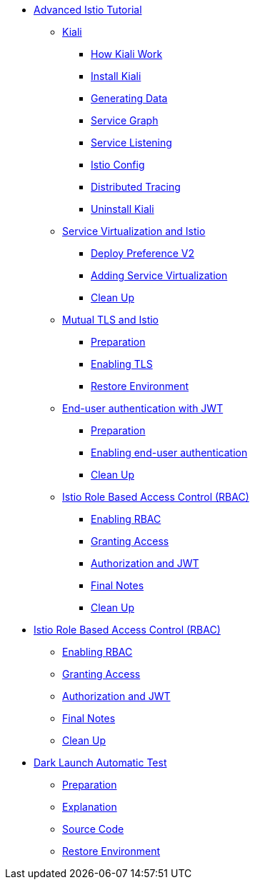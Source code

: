 * xref:index.adoc[Advanced Istio Tutorial]

** xref:kiali.adoc[Kiali]
*** xref:kiali.adoc#howkiali[How Kiali Work]
*** xref:kiali.adoc#installkiali[Install Kiali]
*** xref:kiali.adoc#generatingdata[Generating Data]
*** xref:kiali.adoc#servicegraph[Service Graph]
*** xref:kiali.adoc#servicelistening[Service Listening]
*** xref:kiali.adoc#istioconf[Istio Config]
*** xref:kiali.adoc#distributedtracing[Distributed Tracing]
*** xref:kiali.adoc#cleanup[Uninstall Kiali]

** xref:virtualization.adoc[Service Virtualization and Istio]
*** xref:virtualization.adoc#deploypreferencev2[Deploy Preference V2]
*** xref:virtualization.adoc#servicevirtualization[Adding Service Virtualization]
*** xref:virtualization.adoc#cleanup[Clean Up]

** xref:mTLS.adoc[Mutual TLS and Istio]
*** xref:mTLS.adoc#preparation[Preparation]
*** xref:mTLS.adoc#enablingtls[Enabling TLS]
*** xref:mTLS.adoc#restore[Restore Environment]

** xref:jwt.adoc[End-user authentication with JWT]
*** xref:jwt.adoc#preparation[Preparation]
*** xref:jwt.adoc#enablingauthentication[Enabling end-user authentication]
*** xref:jwt.adoc#cleanup[Clean Up]

** xref:rbac.adoc[Istio Role Based Access Control (RBAC)]
*** xref:rbac.adoc#enabling-rbac[Enabling RBAC]
*** xref:rbac.adoc#grant-access[Granting Access]
*** xref:rbac.adoc#authorization-jwt[Authorization and JWT]
*** xref:rbac.adoc#final-notes[Final Notes]
*** xref:rbac.adoc#cleanup[Clean Up]

* xref:rbac.adoc[Istio Role Based Access Control (RBAC)]
** xref:rbac.adoc#enabling-rbac[Enabling RBAC]
** xref:rbac.adoc#grant-access[Granting Access]
** xref:rbac.adoc#authorization-jwt[Authorization and JWT]
** xref:rbac.adoc#final-notes[Final Notes]
** xref:rbac.adoc#cleanup[Clean Up]

* xref:cube.adoc[Dark Launch Automatic Test]
** xref:cube.adoc#preparation[Preparation]
** xref:cube.adoc#explanation[Explanation]
** xref:cube.adoc#code[Source Code]
** xref:cube.adoc#restore[Restore Environment]
